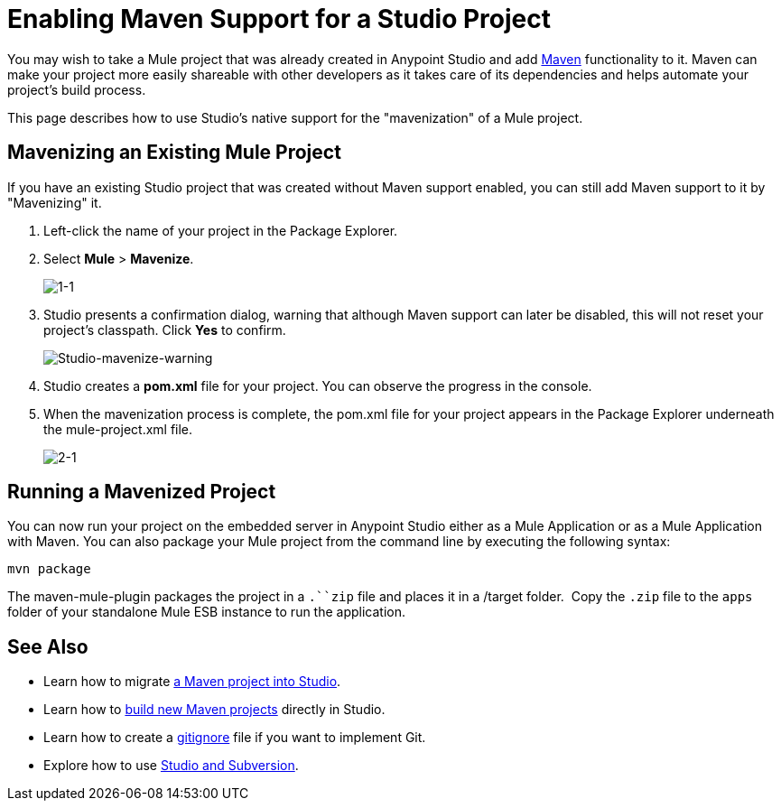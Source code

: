 = Enabling Maven Support for a Studio Project
:keywords: anypoint studio, maven

You may wish to take a Mule project that was already created in Anypoint Studio and add link:http://maven.apache.org/[Maven] functionality to it. Maven can make your project more easily shareable with other developers as it takes care of its dependencies and helps automate your project's build process.

This page describes how to use Studio's native support for the "mavenization" of a Mule project. 

== Mavenizing an Existing Mule Project

If you have an existing Studio project that was created without Maven support enabled, you can still add Maven support to it by "Mavenizing" it. 

. Left-click the name of your project in the Package Explorer.

. Select *Mule* > *Mavenize*.
+
image:1-1.png[1-1]

. Studio presents a confirmation dialog, warning that although Maven support can later be disabled, this will not reset your project's classpath. Click *Yes* to confirm.
+
image:Studio-mavenize-warning.png[Studio-mavenize-warning]

. Studio creates a *pom.xml* file for your project. You can observe the progress in the console.

. When the mavenization process is complete, the pom.xml file for your project appears in the Package Explorer underneath the mule-project.xml file.
+
image:2-1.png[2-1]

== Running a Mavenized Project

You can now run your project on the embedded server in Anypoint Studio either as a Mule Application or as a Mule Application with Maven. You can also package your Mule project from the command line by executing the following syntax:

`mvn package`

The maven-mule-plugin packages the project in a `.``zip` file and places it in a /target folder.  Copy the `.zip` file to the `apps` folder of your standalone Mule ESB instance to run the application.

== See Also 

* Learn how to migrate link:/mule-user-guide/v/3.8-beta/importing-a-maven-project-into-studio[a Maven project into Studio].

* Learn how to link:/mule-user-guide/v/3.8-beta/building-a-mule-application-with-maven-in-studio[build new Maven projects] directly in Studio.

* Learn how to create a link:/mule-user-guide/v/3.8-beta/preparing-a-gitignore-file[gitignore] file if you want to implement Git.

* Explore how to use link:/mule-user-guide/v/3.8-beta/using-subversion-with-studio[Studio and Subversion].
